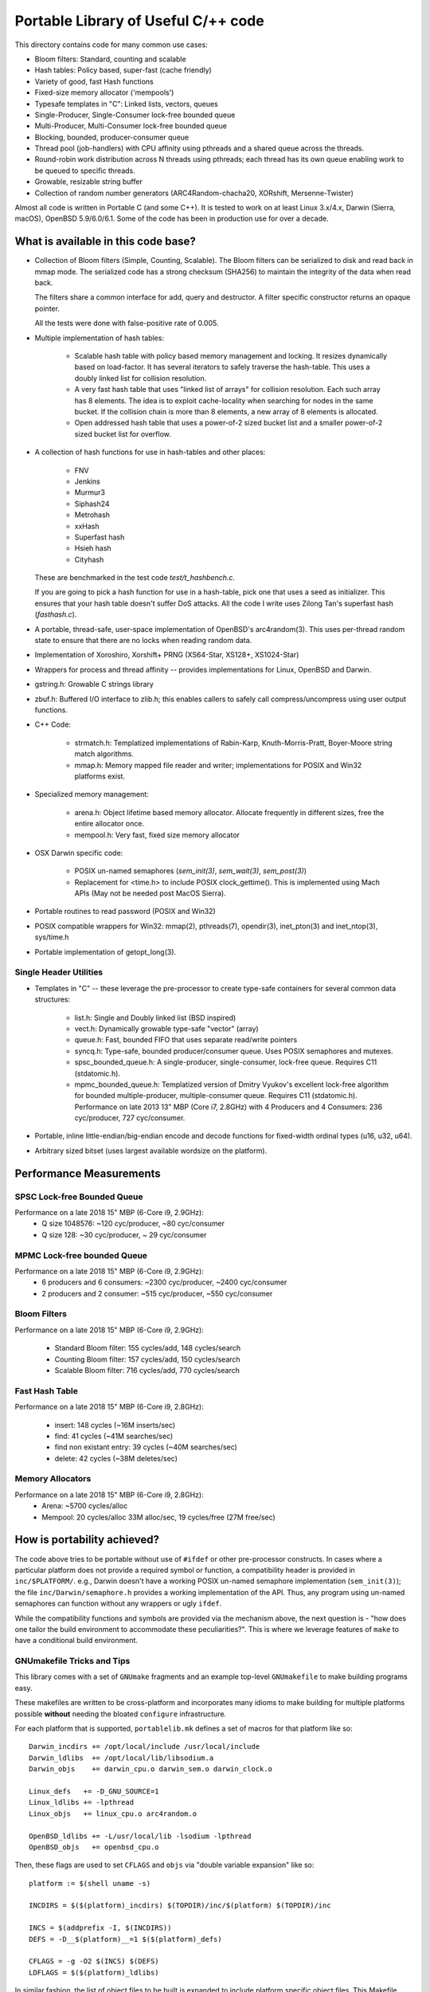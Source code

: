 ====================================
Portable Library of Useful C/++ code
====================================

This directory contains code for many common use cases:

- Bloom filters: Standard, counting and scalable
- Hash tables: Policy based, super-fast (cache friendly)
- Variety of good, fast Hash functions
- Fixed-size memory allocator ('mempools')
- Typesafe templates in "C": Linked lists, vectors, queues
- Single-Producer, Single-Consumer lock-free bounded queue
- Multi-Producer, Multi-Consumer lock-free bounded queue
- Blocking, bounded, producer-consumer queue
- Thread pool (job-handlers) with CPU affinity using pthreads and a
  shared queue across the threads.
- Round-robin work distribution across N threads using pthreads;
  each thread has its own queue enabling work to be queued to
  specific threads.
- Growable, resizable string buffer
- Collection of random number generators (ARC4Random-chacha20,
  XORshift, Mersenne-Twister)

Almost all code is written in Portable C (and some C++).  It is
tested to work on at least Linux 3.x/4.x, Darwin (Sierra, macOS),
OpenBSD 5.9/6.0/6.1. Some of the code has been in production use
for over a decade.

What is available in this code base?
====================================

- Collection of Bloom filters (Simple, Counting, Scalable). The
  Bloom filters can be serialized to disk and read back in mmap
  mode. The serialized code has a strong checksum (SHA256) to
  maintain the integrity of the data when read back.

  The filters share a common interface for add, query and destructor.
  A filter specific constructor returns an opaque pointer.

  All the tests were done with false-positive rate of 0.005.

- Multiple implementation of hash tables:

    * Scalable hash table with policy based memory management and
      locking. It resizes dynamically based on load-factor. It has
      several iterators to safely traverse the hash-table. This uses
      a doubly linked list for collision resolution.

    * A very fast hash table that uses "linked list of arrays" for
      collision resolution. Each such array has 8 elements. The idea
      is to exploit cache-locality when searching for nodes in the
      same bucket. If the collision chain is more than 8 elements, a
      new array of 8 elements is allocated.

    * Open addressed hash table that uses a power-of-2 sized bucket
      list and a smaller power-of-2 sized bucket list for overflow.

- A collection of hash functions for use in hash-tables and other
  places:

    * FNV
    * Jenkins
    * Murmur3
    * Siphash24
    * Metrohash
    * xxHash
    * Superfast hash
    * Hsieh hash
    * Cityhash

  These are benchmarked in the test code *test/t_hashbench.c*.

  If you are going to pick a hash function for use in a hash-table,
  pick one that uses a seed as initializer. This ensures that your
  hash table doesn't suffer DoS attacks. All the code I write uses
  Zilong Tan's superfast hash (*fasthash.c*).

- A portable, thread-safe, user-space implementation of OpenBSD's
  arc4random(3). This uses per-thread random state to ensure that
  there are no locks when reading random data.

- Implementation of Xoroshiro, Xorshift+ PRNG (XS64-Star, XS128+,
  XS1024-Star)

- Wrappers for process and thread affinity -- provides
  implementations for Linux, OpenBSD and Darwin.

- gstring.h: Growable C strings library

- zbuf.h: Buffered I/O interface to zlib.h; this enables callers to
  safely call compress/uncompress using user output functions.

- C++ Code:

    * strmatch.h: Templatized implementations of Rabin-Karp,
      Knuth-Morris-Pratt, Boyer-Moore string match algorithms.

    * mmap.h: Memory mapped file reader and writer; implementations
      for POSIX and Win32 platforms exist.

- Specialized memory management:

    * arena.h: Object lifetime based memory allocator. Allocate
      frequently in different sizes, free the entire allocator once.

    * mempool.h: Very fast, fixed size memory allocator

- OSX Darwin specific code:

    * POSIX un-named semaphores (`sem_init(3)`, `sem_wait(3)`, `sem_post(3)`)
    * Replacement for <time.h> to include POSIX clock_gettime().
      This is implemented using Mach APIs (May not be needed post MacOS
      Sierra).

- Portable routines to read password (POSIX and Win32)

- POSIX compatible wrappers for Win32: mmap(2), pthreads(7),
  opendir(3), inet_pton(3) and inet_ntop(3), sys/time.h

- Portable implementation of getopt_long(3).

Single Header Utilities
-----------------------
- Templates in "C" -- these leverage the pre-processor to create type-safe
  containers for several common data structures:

    * list.h: Single and Doubly linked list (BSD inspired)
    * vect.h: Dynamically growable type-safe "vector" (array)
    * queue.h: Fast, bounded FIFO that uses separate read/write
      pointers
    * syncq.h: Type-safe, bounded producer/consumer queue. Uses
      POSIX semaphores and mutexes.
    * spsc_bounded_queue.h: A single-producer, single-consumer,
      lock-free queue. Requires C11 (stdatomic.h).
    * mpmc_bounded_queue.h: Templatized version of Dmitry Vyukov's
      excellent lock-free algorithm for bounded multiple-producer,
      multiple-consumer queue. Requires C11 (stdatomic.h).
      Performance on late 2013 13" MBP (Core i7, 2.8GHz) with 4
      Producers and 4 Consumers: 236 cyc/producer, 727 cyc/consumer.

- Portable, inline little-endian/big-endian encode and decode functions
  for fixed-width ordinal types (u16, u32, u64).

- Arbitrary sized bitset (uses largest available wordsize on the
  platform).


Performance Measurements
========================
SPSC Lock-free Bounded Queue
----------------------------
Performance on a late 2018 15" MBP (6-Core i9, 2.9GHz):
    * Q size 1048576: ~120 cyc/producer, ~80 cyc/consumer
    * Q size 128: ~30 cyc/producer, ~ 29 cyc/consumer

MPMC Lock-free bounded Queue
----------------------------
Performance on a late 2018 15" MBP (6-Core i9, 2.9GHz):
    * 6 producers and 6 consumers: ~2300 cyc/producer, ~2400 cyc/consumer
    * 2 producers and 2 consumer: ~515 cyc/producer, ~550 cyc/consumer

Bloom Filters
-------------
Performance on a late 2018 15" MBP (6-Core i9, 2.9GHz):

    * Standard Bloom filter: 155 cycles/add, 148 cycles/search
    * Counting Bloom filter: 157 cycles/add, 150 cycles/search
    * Scalable Bloom filter: 716 cycles/add, 770 cycles/search


Fast Hash Table
---------------
Performance on a late 2018 15" MBP (6-Core i9, 2.8GHz):

    * insert: 148 cycles (~16M inserts/sec)
    * find: 41 cycles    (~41M searches/sec)
    * find non existant entry: 39 cycles (~40M searches/sec)
    * delete: 42 cycles  (~38M deletes/sec)


Memory Allocators
-----------------
Performance on a late 2018 15" MBP (6-Core i9, 2.8GHz):
    * Arena: ~5700 cycles/alloc
    * Mempool: 20 cycles/alloc 33M alloc/sec, 19 cycles/free (27M free/sec)

How is portability achieved?
============================
The code above tries to be portable without use of ``#ifdef`` or
other pre-processor constructs. In cases where a particular platform
does not provide a required symbol or function, a compatibility
header is provided in ``inc/$PLATFORM/``. e.g., Darwin doesn't have
a working POSIX un-named semaphore implementation (``sem_init(3)``);
the file ``inc/Darwin/semaphore.h`` provides a working
implementation of the API. Thus, any program using un-named
semaphores can function without any wrappers or ugly ``ifdef``.

While the compatibility functions and symbols are provided via the
mechanism above, the next question is - "how does one tailor the
build environment to accommodate these peculiarities?". This is
where we leverage features of ``make`` to have a conditional build
environment.

GNUmakefile Tricks and Tips
---------------------------
This library comes with a set of ``GNUmake`` fragments and an
example top-level ``GNUmakefile`` to make building programs easy.

These makefiles are written to be cross-platform and incorporates
many idioms to make building for multiple platforms possible
**without** needing the bloated ``configure`` infrastructure.

For each platform that is supported, ``portablelib.mk`` defines a
set of macros for that platform like so::

    Darwin_incdirs += /opt/local/include /usr/local/include
    Darwin_ldlibs  += /opt/local/lib/libsodium.a
    Darwin_objs    += darwin_cpu.o darwin_sem.o darwin_clock.o

    Linux_defs   += -D_GNU_SOURCE=1
    Linux_ldlibs += -lpthread
    Linux_objs   += linux_cpu.o arc4random.o

    OpenBSD_ldlibs += -L/usr/local/lib -lsodium -lpthread
    OpenBSD_objs   += openbsd_cpu.o


Then, these flags are used to set ``CFLAGS`` and ``objs`` via
"double variable expansion"  like so::

    platform := $(shell uname -s)

    INCDIRS = $($(platform)_incdirs) $(TOPDIR)/inc/$(platform) $(TOPDIR)/inc

    INCS = $(addprefix -I, $(INCDIRS))
    DEFS = -D__$(platform)__=1 $($(platform)_defs)

    CFLAGS = -g -O2 $(INCS) $(DEFS)
    LDFLAGS = $($(platform)_ldlibs)


In similar fashion, the list of object files to be built is expanded
to include platform specific object files.
This Makefile feature allows us to separate platform specific
peculiarities without the mess of ``autoconf`` and ``automake``.

What is in the *tools/* subdirectory?
=====================================
The *tools* subdirectory has several utility scripts that are useful
for the productive programmer.

mkgetopt.py
-----------
This script generates command line parsing routines from a human readable
specification file. For more details, see *tools/mkgetopt-manual.rst*.
A fully usable example specification is in *tools/example.in*.

depweed.py
----------
Parse ``gcc -MM -MD`` output and validate each of the dependents. If
any dependent file doesn't exist, then the owning ``.d`` file is
deleted. This script is most-useful in a GNUmakefile: instead of
``include $(depfiles)``, one can now do::

    include $(shell depweed.py $(depfiles))

This makes sure that invalid dependencies never make it into the
Makefile.

.. vim: ft=rst:sw=4:ts=4:expandtab:tw=78:
